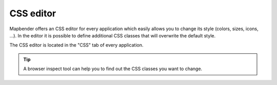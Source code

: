 .. _css:

CSS editor
##########

Mapbender offers an CSS editor for every application which easily allows you to change its style (colors, sizes, icons, ...). In the editor it is possible to define additional CSS classes that will overwrite the default style. 

The CSS editor is located in the "CSS" tab of every application.

.. image:: ../../figures/css_editor.png
     :width: 100%

.. tip:: A browser inspect tool can help you to find out the CSS classes you want to change.


